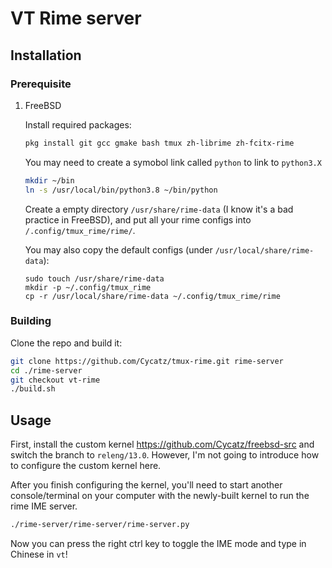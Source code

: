 * VT Rime server
** Installation 
*** Prerequisite
**** FreeBSD 

Install required packages: 
#+begin_src sh
pkg install git gcc gmake bash tmux zh-librime zh-fcitx-rime
#+end_src

You may need to create a symobol link called ~python~ to link to ~python3.X~
#+begin_src sh 
mkdir ~/bin
ln -s /usr/local/bin/python3.8 ~/bin/python
#+end_src


Create a empty directory ~/usr/share/rime-data~ (I know it's a bad practice in FreeBSD), and put all your rime configs into ~/.config/tmux_rime/rime/~.

You may also copy the default configs (under ~/usr/local/share/rime-data~):
#+begin_src 
sudo touch /usr/share/rime-data
mkdir -p ~/.config/tmux_rime
cp -r /usr/local/share/rime-data ~/.config/tmux_rime/rime
#+end_src

*** Building

Clone the repo and build it:  
#+begin_src sh
git clone https://github.com/Cycatz/tmux-rime.git rime-server
cd ./rime-server
git checkout vt-rime 
./build.sh
#+end_src

** Usage 
First, install the custom kernel https://github.com/Cycatz/freebsd-src and switch the branch to ~releng/13.0~. However, I'm not going to introduce how to configure the custom kernel here.

After you finish configuring the kernel, you'll need to start another console/terminal on your computer with the newly-built kernel to run the rime IME server. 
#+begin_src sh
./rime-server/rime-server/rime-server.py
#+end_src

Now you can press the right ctrl key to toggle the IME mode and type in Chinese in ~vt~!

